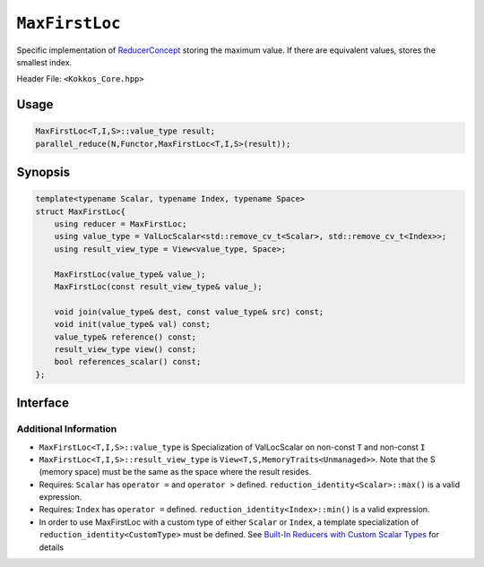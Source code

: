 ``MaxFirstLoc``
===============

.. role:: cpp(code)
    :language: cpp

Specific implementation of `ReducerConcept <ReducerConcept.html>`_ storing the maximum value.
If there are equivalent values, stores the smallest index.

Header File: ``<Kokkos_Core.hpp>``

Usage
-----

.. code-block:: cpp

   MaxFirstLoc<T,I,S>::value_type result;
   parallel_reduce(N,Functor,MaxFirstLoc<T,I,S>(result));

Synopsis
--------

.. code-block:: cpp

   template<typename Scalar, typename Index, typename Space>
   struct MaxFirstLoc{
       using reducer = MaxFirstLoc;
       using value_type = ValLocScalar<std::remove_cv_t<Scalar>, std::remove_cv_t<Index>>;
       using result_view_type = View<value_type, Space>;

       MaxFirstLoc(value_type& value_);
       MaxFirstLoc(const result_view_type& value_);

       void join(value_type& dest, const value_type& src) const;
       void init(value_type& val) const;
       value_type& reference() const;
       result_view_type view() const;
       bool references_scalar() const;
   };

Interface
---------

.. cpp:class:: template<class Scalar, class Index, class Space> MaxFirstLoc

   .. rubric:: Public Types

   .. cpp:type:: reducer

      The self type.

   .. cpp:type:: value_type

      The reduction scalar type (specialization of `ValLocScalar <ValLocScalar.html>`_).

   .. cpp:type:: result_view_type

      A ``View`` referencing the reduction result.

   .. rubric:: Constructors

   .. cpp:function:: MaxFirstLoc(value_type& value_);

      Constructs a reducer which references a local variable as its result location.

   .. cpp:function:: MaxFirstLoc(const result_view_type& value_);

      Constructs a reducer which references a specific view as its result location.

   .. rubric:: Public Member Functions

   .. cpp:function:: void join(value_type& dest, const value_type& src) const;

      Store maximum with index of ``dest`` and ``src`` into ``dest``. If ``dest.val == src.val``, the location stored is ``std::min(dest.loc, src.loc)`` (the first one found).

   .. cpp:function:: void init(value_type& val) const;

      Initialize ``val.val`` using the ``reduction_identity<Scalar>::max()`` method. The default implementation sets ``val=<TYPE>_MIN``.
      Initialize ``val.loc`` using the ``reduction_identity<Index>::min()`` method. The default implementation sets ``val=<TYPE>_MAX``.

   .. cpp:function:: value_type& reference() const;

      Returns a reference to the result provided in class constructor.

   .. cpp:function:: result_view_type view() const;

      Returns a view of the result place provided in class constructor.

   .. cpp:function:: bool references_scalar() const;

      :return: ``true`` if the reducer was constructed with a scalar; ``false`` if the reducer was constructed with a ``View``.

Additional Information
^^^^^^^^^^^^^^^^^^^^^^

* ``MaxFirstLoc<T,I,S>::value_type`` is Specialization of ValLocScalar on non-const ``T`` and non-const ``I``

* ``MaxFirstLoc<T,I,S>::result_view_type`` is ``View<T,S,MemoryTraits<Unmanaged>>``. Note that the S (memory space) must be the same as the space where the result resides.

* Requires: ``Scalar`` has ``operator =`` and ``operator >`` defined. ``reduction_identity<Scalar>::max()`` is a valid expression.

* Requires: ``Index`` has ``operator =`` defined. ``reduction_identity<Index>::min()`` is a valid expression.

* In order to use MaxFirstLoc with a custom type of either ``Scalar`` or ``Index``, a template specialization of ``reduction_identity<CustomType>`` must be defined. See `Built-In Reducers with Custom Scalar Types <../../../ProgrammingGuide/Custom-Reductions-Built-In-Reducers-with-Custom-Scalar-Types.html>`_ for details
